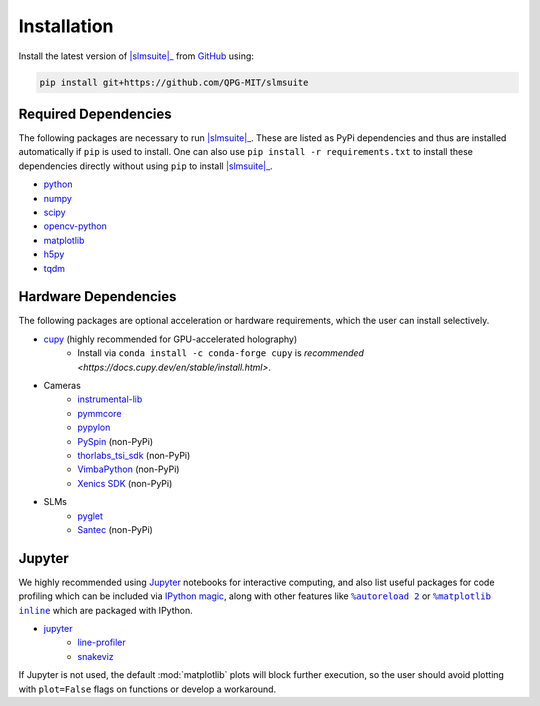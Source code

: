 .. _installation:

Installation
============

.. Install the latest version of |slmsuite|_ from `PyPi <http://google.com>`_ using:

.. .. code-block:: console

..     pip install slmsuite

Install the latest version of |slmsuite|_ from `GitHub <https://github.com/QPG-MIT/slmsuite>`_ using:

.. code-block:: console

    pip install git+https://github.com/QPG-MIT/slmsuite

Required Dependencies
---------------------

The following packages are necessary to run |slmsuite|_. These are listed as PyPi
dependencies and thus are installed automatically if ``pip`` is used to install. One can
also use ``pip install -r requirements.txt`` to install these dependencies directly
without using ``pip`` to install |slmsuite|_.

- `python <https://www.python.org/>`_
- `numpy <https://numpy.org/>`_
- `scipy <https://scipy.org/>`_
- `opencv-python <https://github.com/opencv/opencv-python>`_
- `matplotlib <https://matplotlib.org/>`_
- `h5py <https://www.h5py.org/>`_
- `tqdm <https://github.com/tqdm/tqdm>`_

Hardware Dependencies
---------------------

The following packages are optional acceleration or hardware requirements, which
the user can install selectively.

- `cupy <https://cupy.dev/>`_ (highly recommended for GPU-accelerated holography)
    - Install via ``conda install -c conda-forge cupy`` is `recommended <https://docs.cupy.dev/en/stable/install.html>`.
- Cameras
    - `instrumental-lib <https://github.com/mabuchilab/Instrumental>`_
    - `pymmcore <https://github.com/micro-manager/pymmcore>`_
    - `pypylon <https://github.com/basler/pypylon>`_
    - `PySpin <https://www.flir.com/products/spinnaker-sdk/>`_ (non-PyPi)
    - `thorlabs_tsi_sdk <https://www.thorlabs.com/software_pages/ViewSoftwarePage.cfm?Code=ThorCam>`_ (non-PyPi)
    - `VimbaPython <https://github.com/alliedvision/VimbaPython>`_ (non-PyPi)
    - `Xenics SDK <https://www.xenics.com/software/>`_ (non-PyPi)
- SLMs
    - `pyglet <https://pyglet.org/>`_
    - `Santec <https://www.santec.com/en/products/components/slm/>`_ (non-PyPi)

Jupyter
-------

We highly recommended using `Jupyter <https://jupyter.org>`_
notebooks for interactive computing,
and also list useful packages for code profiling which can be included via
`IPython <https://ipython.org/>`_
`magic <https://ipython.readthedocs.io/en/stable/interactive/tutorial.html#magics-explained>`_,
along with other features like |autoreload|_ or |matplotlibs|_ which are packaged with IPython.

- `jupyter <https://jupyter.org>`_
    - `line-profiler <https://github.com/pyutils/line_profiler>`_
    - `snakeviz <https://github.com/jiffyclub/snakeviz>`_

If Jupyter is not used, the default :mod:`matplotlib` plots will block further
execution, so the user should avoid plotting with ``plot=False`` flags on functions
or develop a workaround.

.. |slmsuite| replace:: :mod:`slmsuite`
.. _slmsuite: https://github.com/QPG-MIT/slmsuite

.. |autoreload| replace:: ``%autoreload 2``
.. _autoreload: https://ipython.readthedocs.io/en/stable/config/extensions/autoreload.html

.. |matplotlibs| replace:: ``%matplotlib inline``
.. _matplotlibs: https://ipython.readthedocs.io/en/stable/interactive/plotting.html